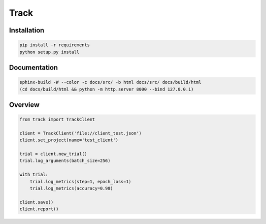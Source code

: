 Track
=====

|codecov| |travis|

.. |codecov| image:: https://codecov.io/gh/Delaunay/track/branch/master/graph/badge.svg
    :target: https://codecov.io/gh/Delaunay/track
    :alt: Codecov Report

.. |travis| image:: https://travis-ci.org/Delaunay/track.svg?branch=master
    :target: https://travis-ci.org/Delaunay/track
    :alt: Travis tests


Installation
------------

.. code:: bash

    pip install -r requirements
    python setup.py install


Documentation
-------------

.. code:: bash

    sphinx-build -W --color -c docs/src/ -b html docs/src/ docs/build/html
    (cd docs/build/html && python -m http.server 8000 --bind 127.0.0.1)

Overview
--------


.. code:: python

    from track import TrackClient

    client = TrackClient('file://client_test.json')
    client.set_project(name='test_client')

    trial = client.new_trial()
    trial.log_arguments(batch_size=256)

    with trial:
        trial.log_metrics(step=1, epoch_loss=1)
        trial.log_metrics(accuracy=0.98)

    client.save()
    client.report()




